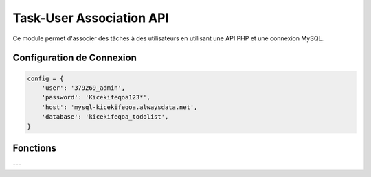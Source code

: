 Task-User Association API
=========================

Ce module permet d'associer des tâches à des utilisateurs en utilisant une API PHP et une connexion MySQL.

Configuration de Connexion
--------------------------

.. code-block:: python

    config = {
        'user': '379269_admin',
        'password': 'Kicekifeqoa123*',
        'host': 'mysql-kicekifeqoa.alwaysdata.net',
        'database': 'kicekifeqoa_todolist',
    }

Fonctions
---------

.. function:: close_connection_BDD(conn, cursor)

    Ferme proprement la connexion à la base de données.

    :param conn: L'objet de connexion à la base de données.
    :type conn: mysql.connector.connection.MySQLConnection
    :param cursor: Le curseur de la base de données.
    :type cursor: mysql.connector.cursor.CursorBase

    Exemple d'utilisation :

    .. code-block:: python

        close_connection_BDD(conn, cursor)

---

.. function:: create_task_user_association(table, data)

    Crée une association entre une tâche et un utilisateur en envoyant une requête POST à l'API.

    :param table: Le nom de la table où insérer l'association (par exemple, `"Task_has_Users"`).
    :type table: str
    :param data: Un dictionnaire contenant les colonnes et valeurs pour l'association.
    :type data: dict
    :return: Aucun retour explicite, affiche une erreur en cas d'échec.
    :rtype: None

    Exemple d'utilisation :

    .. code-block:: python

        data = {
            "task_id": 1,
            "user_id": 3
        }
        create_task_user_association("Task_has_Users", data)

    Exemple de `post_data` envoyé à l'API :

    .. code-block:: json

        {
            "table": "Task_has_Users",
            "action": "insert",
            "data": {
                "task_id": 1,
                "user_id": 3
            }
        }

    En cas d'erreur lors de l'insertion, le message suivant sera affiché :

    .. code-block:: text

        Erreur lors de l'insertion : [détails de l'erreur]
